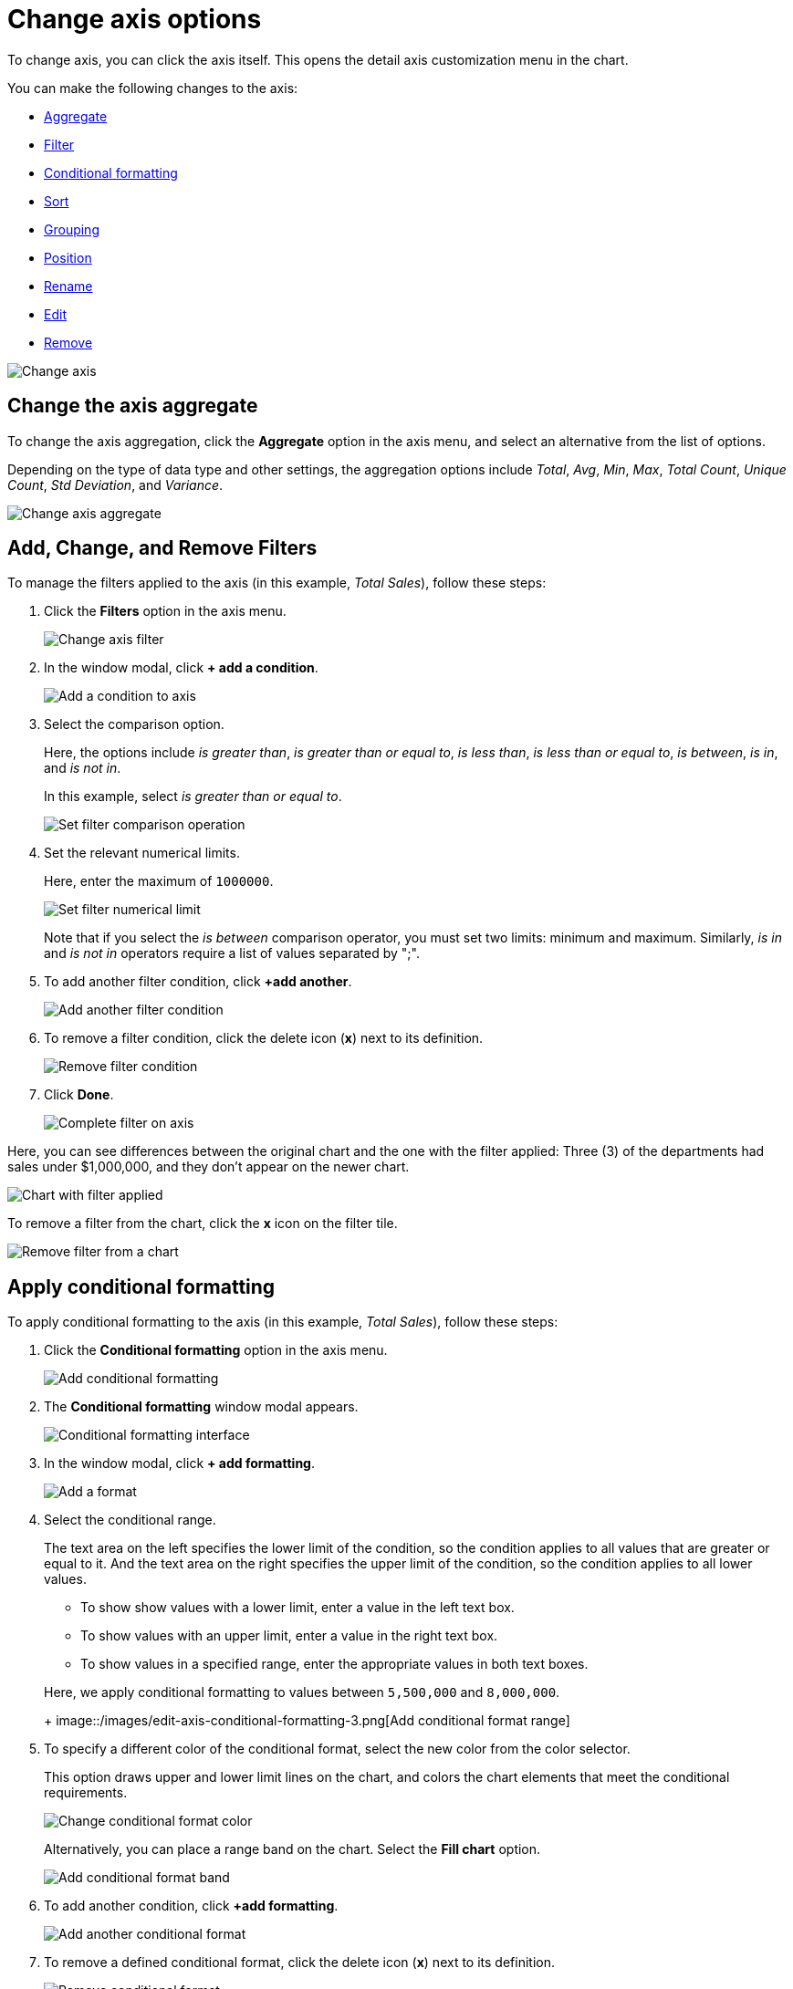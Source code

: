 = Change axis options
:last_updated: 2/28/2020
:permalink: /:collection/:path.html
:sidebar: mydoc_sidebar
:summary: In ThoughtSpot, you can start changing all axes options by clicking on the axis, directly in the chart.

To change axis, you can click the axis itself.
This opens the detail axis customization menu in the chart.

You can make the following changes to the axis:

* <<aggregate,Aggregate>>
* <<filter,Filter>>
* <<conditional-formatting,Conditional formatting>>
* <<sort,Sort>>
* <<grouping,Grouping>>
* <<position,Position>>
* <<rename,Rename>>
* <<edit,Edit>>
* <<remove,Remove>>

image::/images/edit-axis.gif[Change axis]

[#aggregate]
== Change the axis aggregate

To change the axis aggregation, click the *Aggregate* option in the axis menu, and select an alternative from the list of options.

Depending on the type of data type and other settings, the aggregation options include _Total_, _Avg_, _Min_, _Max_, _Total Count_, _Unique Count_, _Std Deviation_, and _Variance_.

image::/images/edit-axis-aggregate.png[Change axis aggregate]

[#filter]
== Add, Change, and Remove Filters

To manage the filters applied to the axis (in this example, _Total Sales_), follow these steps:

. Click the *Filters* option in the axis menu.
+
image::/images/edit-axis-filter.png[Change axis filter]

. In the window modal, click *+ add a condition*.
+
image::/images/edit-axis-filter-1.png[Add a condition to axis]

. Select the comparison option.
+
Here, the options include _is greater than_, _is greater than or equal to_, _is less than_, _is less than or equal to_, _is between_, _is in_, and _is not in_.
+
In this example, select _is greater than or equal to_.
+
image::/images/edit-axis-filter-2.png[Set filter comparison operation]

. Set the relevant numerical limits.
+
Here, enter the maximum of `1000000`.
+
image::/images/edit-axis-filter-3.png[Set filter numerical limit]
+
Note that if you select the _is between_ comparison operator, you must set two limits: minimum and maximum.
Similarly, _is in_ and _is not in_ operators require a list of values separated by ";".

. To add another filter condition, click *+add another*.
+
image::/images/edit-axis-filter-4.png[Add another filter condition]

. To remove a filter condition, click the delete icon (*x*) next to its definition.
+
image::/images/edit-axis-filter-5.png[Remove filter condition]

. Click *Done*.
+
image::/images/edit-axis-filter-6.png[Complete filter on axis]

Here, you can see differences between the original chart and the one with the filter applied: Three (3) of the departments had sales under $1,000,000, and they don't appear on the newer chart.

image::/images/edit-axis-filter-applied.png[Chart with filter applied]

To remove a filter from the chart, click the *x* icon on the filter tile.

image::/images/edit-axis-filter-remove.png[Remove filter from a chart]

[#conditional-formatting]
== Apply conditional formatting

To apply conditional formatting to the axis (in this example, _Total Sales_), follow these steps:

. Click the *Conditional formatting* option in the axis menu.
+
image::/images/edit-axis-conditional-formatting.png[Add conditional formatting]

. The *Conditional formatting* window modal appears.
+
image::/images/edit-axis-conditional-formatting-1.png[Conditional formatting interface]

. In the window modal, click *+ add formatting*.
+
image::/images/edit-axis-conditional-formatting-2.png[Add a format]

. Select the conditional range.
+
The text area on the left specifies the lower limit of the condition, so the condition applies to all values that are greater or equal to it.
And the text area on the right specifies the upper limit of the condition, so the condition applies to all lower values.

 ** To show show values with a lower limit, enter a value in the left text box.
 ** To show values with an upper limit, enter a value in the right text box.
 ** To show values in a specified range, enter the appropriate values in both text boxes.

+
Here, we apply conditional formatting to values between `5,500,000` and `8,000,000`.
+
image::/images/edit-axis-conditional-formatting-3.png[Add conditional format range]

. To specify a different color of the conditional format, select the new color from the color selector.
+
This option draws upper and lower limit lines on the chart, and colors the chart elements that meet the conditional requirements.
+
image::/images/edit-axis-conditional-formatting-4.png[Change conditional format color]
+
Alternatively, you can place a range band on the chart.
Select the *Fill chart* option.
+
image::/images/edit-axis-conditional-formatting-8.png[Add conditional format band]

. To add another condition, click *+add formatting*.
+
image::/images/edit-axis-conditional-formatting-5.png[Add another conditional format]

. To remove a defined conditional format, click the delete icon (*x*) next to its definition.
+
image::/images/edit-axis-conditional-formatting-6.png[Remove conditional format]

. Click *Done*.
+
image::/images/edit-axis-conditional-formatting-7.png[Complete conditional format]

Here, you can see a chart that highlights elements with conditional  formatting on some elements.
You can also see how the same chart appears with a background chart band.

image::/images/edit-axis-conditional-formatting-applied-comparison.png[Conditional formatting applied, two options]

[#sort]
== Change the Sort

To change the sorting of a measurement on an axis, click the *Sort* option in the axis menu, and select an alternative from the list of options: _Ascending_ or _Descending_.

image::/images/edit-axis-sort.png[Change axis sort]

Here, you can compare the original chart that was not sorted on the _Total Sales_ axis with the chart that uses descending sort.

image::/images/edit-axis-sort-applied.png[Compare unsorted chart and chart sorted in Descending order]

[#position]
== Change the postion of the axis

It is generally easier to interpret a chart if axes that use the same units of measurement or scale appear on the same side of the chart.
In our example, we can best visualize _Item Cost_ and _Item Price_ on the same side of chart.

To change the position of an axis, select the *Position* option in the axis menu, and then select an alternative from the list of options: _Left_ or _Right_.

Here, we move the _Item Price_ axis from the right side of the chart to the left side.

image::/images/edit-axis-position.png[Change axis position]

You can compare the original chart with the one where the _Total Sales_ axis is on the right, while _Item Cost_ and _Item Price_ both appear on the left.

image::/images/edit-axis-position-applied.png[Compare charts with different position assignments]

[#grouping]
== Change the Grouping

When two axis use the same unit of measure and a similar scale, we can group them together.

To change the grouping on an axis, click the *Group* option in the axis menu, and select an alternative from the list of options, which are the measurements on the other axes.

Here, we change the _Item Price_ axis by grouping it with _Item Cost_.

image::/images/edit-axis-group.png[Group two axes]

Compare the original chart with one that groups _Item Price_ and _Item Cost_ as _Item Price & Item Cost_.
The chart looks cleaner, and clearly communicates the distinct information on each of the two measurements.

image::/images/edit-axis-group-applied.png[Compare ungrouped chart and chart that groups similar measures]

Notice that the *Customize* menu shows a linkage between the two grouped axes.

image::/images/edit-axis-group-menu.png[Grouped axes]

[#rename]
== Rename the axis

You can always rename an axis for clarity, brevity, format, and so on.

In our example, it makes sense to rename the axis created from grouping as _Item Price & Item Cost_ to something shorter, like _Item Price and Cost_.

To rename an axis, select the *Rename* option in the axis menu, type the new name, and either click out or hit *Enter/Return* on your keyboard.

image::/images/edit-axis-rename.png[Rename axis]

[#edit]
== Edit the axis

When you choose to edit the axis, you get the comprehensive view of everything that can be changed on the axis: you can *Configure* the axis name, position (left or right), and the minimum and maximum values, and you can *Format* the category of the column, its units, and the representation of negative values.

image::/images/edit-axis-options.gif[Edit the axis]

To edit this axis (in this example, _Item Price_), follow these steps:

. Click the *Item Price* axis.
. In the drop-down, select *Edit*.
. The *Edit Axis* menu appears.
. In the *Edit Axis* menu, make the changes to the axis configuration and number format:
++++
<dl>
<dlentry>
  <dt>Configure</dt>
  <dd>
    <dl>
      <dlentry>
        <dt>Name</dt>
        <dd>Change the name of the axis. Also see <a href="#rename">Rename the axis</a>.</dd>
      </dlentry>
      <dlentry>
        <dt>Position</dt>
        <dd>Change the position of the axis relative to the chart. The options are <em>Right</em> and <em>Left</em>. Also see <a href="#position">Change the position of the axis</a>.</dd>
      </dlentry>
      <dlentry>
        <dt>Min</dt>
        <dd>Change the minimum value on the axis. For example, most charts default to 0-based axis representation for numerical values; this setting overrides it.</dd>
      </dlentry>
      <dlentry>
        <dt>Max</dt>
        <dd>Change the maximum value on the axis. Similar to <em>Min</em> limit. </dd>
      </dlentry>
    </dl>
  </dd>
</dlentry>
<dlentry>
  <dt>Format</dt>
  <dd>
    <dl>
      <dlentry>
        <dt>Category</dt>
        <dd>This specifies the format of the axis measurements. Options include <em>Number</em>, <em>Percentage</em>, and <em>Currency</em>.</dd>
      </dlentry>
      <dlentry>
        <dt>Unit</dt>
        <dd>Unit choice specifies the representation of numbers on the axis. Options include <em>Auto</em> (ThoughtSpot uses abbreviations for really large numbers only), <em>None</em>, <em>Thousand (K)</em>, <em>Million (M)</em>, <em>Billion (B)</em>, and <em>Trillion (T)</em>.</dd>
      </dlentry>
      <dlentry>
        <dt>Negative values</dt>
        <dd>Specify the representation of negative numbers in one of these formats: <em>-1234</em>, <em>1234-</em>, or <em>(1234)</em>.</dd>
      </dlentry>
    </dl>
  </dd>
</dlentry>
</dl>
++++
[#remove]
== Remove the axis

Removing the axis removes the data from the display, but not from the answer entirely.
Instead, the column that the axis represents appears in the *Not visualized* section of the *Customize* menu.

image::/images/remove-axis.gif[Remove the axis]

To remove an axis (in this example, _Item Price_), follow these steps:

. Click the *Item Price* axis.
. In the drop-down, select *x Remove*.
. The *Customize* menu appears.
+
Notice that the *Item Price* _axis_ and the corresponding data no longer appear on the visual.
However, the *Item Price* _column_ appears in the *Not visualized* section of the *Customize* menu.
